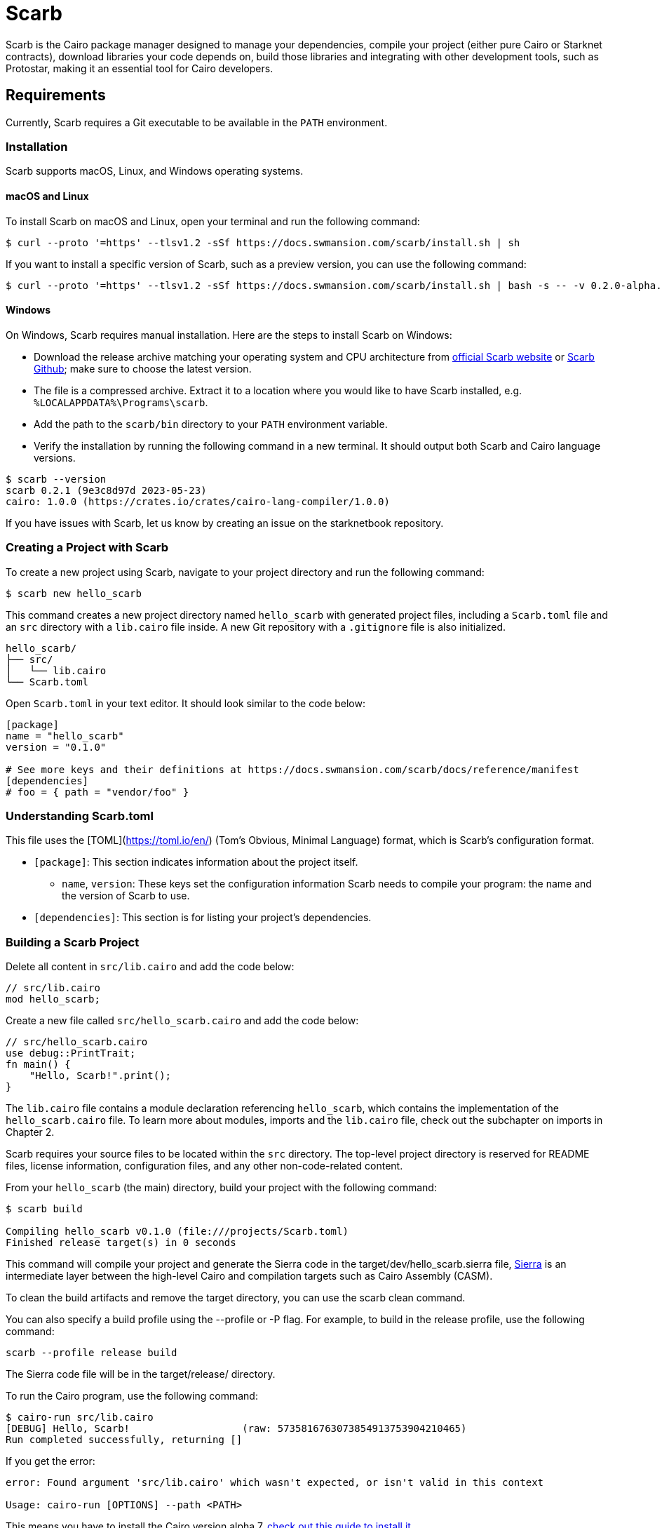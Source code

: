 [id="scarb"]

= Scarb

Scarb is the Cairo package manager designed to manage your dependencies, compile your project (either pure Cairo or Starknet contracts), download libraries your code depends on, build those libraries and integrating with other development tools, such as Protostar, making it an essential tool for Cairo developers.

== Requirements

Currently, Scarb requires a Git executable to be available in the `PATH` environment.

=== Installation

Scarb supports macOS, Linux, and Windows operating systems. 

==== macOS and Linux

To install Scarb on macOS and Linux, open your terminal and run the following command:

[source, bash]
----
$ curl --proto '=https' --tlsv1.2 -sSf https://docs.swmansion.com/scarb/install.sh | sh
----

If you want to install a specific version of Scarb, such as a preview version, you can use the following command:

[source, bash]
----
$ curl --proto '=https' --tlsv1.2 -sSf https://docs.swmansion.com/scarb/install.sh | bash -s -- -v 0.2.0-alpha.2
----

==== Windows

On Windows, Scarb requires manual installation. Here are the steps to install Scarb on Windows:

- Download the release archive matching your operating system and CPU architecture from https://docs.swmansion.com/scarb/download[official Scarb website] or https://github.com/software-mansion/scarb/releases/[Scarb Github]; make sure to choose the latest version.
- The file is a compressed archive. Extract it to a location where you would like to have Scarb installed, e.g. `%LOCALAPPDATA%\Programs\scarb`.
- Add the path to the `scarb/bin` directory to your `PATH` environment variable.
- Verify the installation by running the following command in a new terminal. It should output both Scarb and Cairo language versions.


[source, bash]
----
$ scarb --version
scarb 0.2.1 (9e3c8d97d 2023-05-23)
cairo: 1.0.0 (https://crates.io/crates/cairo-lang-compiler/1.0.0)
----

If you have issues with Scarb, let us know by creating an issue on the starknetbook repository.


=== Creating a Project with Scarb

To create a new project using Scarb, navigate to your project directory and run the following command:

[source, bash]
----
$ scarb new hello_scarb
----

This command creates a new project directory named `hello_scarb` with generated project files, including a `Scarb.toml` file and an `src` directory with a `lib.cairo` file inside. A new Git repository with a `.gitignore` file is also initialized.

[source, bash]
----
hello_scarb/
├── src/
│   └── lib.cairo  
└── Scarb.toml
----

Open `Scarb.toml` in your text editor. It should look similar to the code below:

[source, bash]
----
[package]
name = "hello_scarb"
version = "0.1.0"

# See more keys and their definitions at https://docs.swmansion.com/scarb/docs/reference/manifest
[dependencies]
# foo = { path = "vendor/foo" }
----

=== Understanding Scarb.toml

This file uses the [TOML](https://toml.io/en/) (Tom’s Obvious, Minimal Language) format, which is Scarb’s configuration format.

* `[package]`: This section indicates information about the project itself.
    ** `name`, `version`: These keys set the configuration information Scarb needs to compile your program: the name and the version of Scarb to use.
* `[dependencies]`: This section is for listing your project’s dependencies.

=== Building a Scarb Project

Delete all content in `src/lib.cairo` and add the code below:

[source, rust]
----
// src/lib.cairo
mod hello_scarb;
----

Create a new file called `src/hello_scarb.cairo` and add the code below:

[source, rust]
----
// src/hello_scarb.cairo
use debug::PrintTrait;
fn main() {
    "Hello, Scarb!".print();
}
----

The `lib.cairo` file contains a module declaration referencing `hello_scarb`, which contains the implementation of the `hello_scarb.cairo` file. To learn more about modules, imports and the `lib.cairo` file, check out the subchapter on imports in Chapter 2.

Scarb requires your source files to be located within the `src` directory. The top-level project directory is reserved for README files, license information, configuration files, and any other non-code-related content.

From your `hello_scarb` (the main) directory, build your project with the following command:

[source, bash]
----
$ scarb build

Compiling hello_scarb v0.1.0 (file:///projects/Scarb.toml)
Finished release target(s) in 0 seconds
----

This command will compile your project and generate the Sierra code in the target/dev/hello_scarb.sierra file, https://medium.com/nethermind-eth/under-the-hood-of-cairo-1-0-exploring-sierra-7f32808421f5/[Sierra] is an intermediate layer between the high-level Cairo and compilation targets such as Cairo Assembly (CASM).

To clean the build artifacts and remove the target directory, you can use the scarb clean command.

You can also specify a build profile using the --profile or -P flag. For example, to build in the release profile, use the following command:

[source, bash]
----
scarb --profile release build
----

The Sierra code file will be in the target/release/ directory.

To run the Cairo program, use the following command:

[source, bash]
----
$ cairo-run src/lib.cairo
[DEBUG] Hello, Scarb!                   (raw: 5735816763073854913753904210465)
Run completed successfully, returning []
----

If you get the error:

[source,bash]
----
error: Found argument 'src/lib.cairo' which wasn't expected, or isn't valid in this context

Usage: cairo-run [OPTIONS] --path <PATH>
----

This means you have to install the Cairo version alpha.7, https://cairo-book.github.io/ch01-01-installation.html/[check out this guide to install it]

An alternative approach is to run:

[source, bash]
----
$ cairo-run --path src/lib.cairo
----

=== Defining Custom Script

We can define Scarb scripts in `Scarb.toml` file, which can be used to execute custom shell scripts. Add the following line to your `Scarb.toml` file:

[source, toml]
----
[scripts]
run-lib = "cairo-run src/lib.cairo"
----

Now, run the command `scarb run run-lib` which outputs

[source, bash]
----
[DEBUG] Hello, Scarb!      (raw: 5735816763073854913753904210465)

Run completed successfully, returning []
----

Using `scarb run` is a convenient way to run custom shell scripts that can be useful to run files and test your project

=== Adding Dependencies

Scarb allows you to easily manage dependencies for your Cairo packages. Here are two ways to add dependencies to your project.

1. Edit Scarb.toml File

Open the Scarb.toml file in your project directory and locate the [dependencies] section. If the section doesn't exist, add it. To add a dependency hosted on a Git repository, use the following syntax:

[source, toml]
----
[dependencies]
alexandria_math = { git = "https://github.com/keep-starknet-strange/alexandria.git" }
----

It is recommended to pin Git dependencies to specific commits to ensure consistency. You can achieve this by adding the rev field with the commit hash:

[source, toml]
----
[dependencies]
alexandria_math = { git = "https://github.com/keep-starknet-strange/alexandria.git", rev = "81bb93c" }
----

Save the file after adding the dependency.

2. Using the scarb add Command

Alternatively, you can use the scarb add command to add dependencies to your project. Open your terminal and run the following command:

[source, bash]
----
$ scarb add alexandria_math --git https://github.com/keep-starknet-strange/alexandria.git
----

This command adds the alexandria_math dependency from the specified Git repository to your project.

To remove a dependency, you can use the `scarb rm command`.

After adding a dependency, the Scarb.toml file will be updated with the new dependency information.

=== Using Dependencies in Your Code

Once you have added dependencies to your project, you can start using them in your Cairo code.

For example, let’s assume you have added the alexandria_math dependency. You can now import and use functions from the alexandria_math library in your `src/hello_scarb.cairo` file:

[source, rust]
----
// src/hello_scarb.cairo
use debug::PrintTrait;

fn main() -> felt252 {
    fibonacci::fib(0, 1, 10)
}
----

In the above example, we import the fibonacci function from the alexandria_math library and use it in the main function.

=== Recap

Let’s review what we have learned about Scarb:

* We can create a project using `scarb new`.
* We can build a project using `scarb build` to generate the compiled Sierra code.
* We can define custom scripts in `Scarb.toml` and call them with the `scarb run` command.
* We can manage dependencies for our Cairo packages easily.

[NOTE]
====
The Book is a community-driven effort created for the community.

* If you've learned something, or not, please take a moment to provide feedback through https://a.sprig.com/WTRtdlh2VUlja09lfnNpZDo4MTQyYTlmMy03NzdkLTQ0NDEtOTBiZC01ZjAyNDU0ZDgxMzU=[this 3-question survey].
* If you discover any errors or have additional suggestions, don't hesitate to open an https://github.com/starknet-edu/starknetbook/issues[issue on our GitHub repository].
====

== Contributing

[quote, The Starknet Community]
____
*Unleash Your Passion to Perfect StarknetBook*

StarknetBook is a work in progress, and your passion, expertise, and unique insights can help transform it into something truly exceptional. Don't be afraid to challenge the status quo or break the Book! Together, we can create an invaluable resource that empowers countless others.

Embrace the excitement of contributing to something bigger than ourselves. If you see room for improvement, seize the opportunity! Check out our https://github.com/starknet-edu/starknetbook/blob/main/CONTRIBUTING.adoc[guidelines] and join our vibrant community. Let's fearlessly build Starknet! 
____

